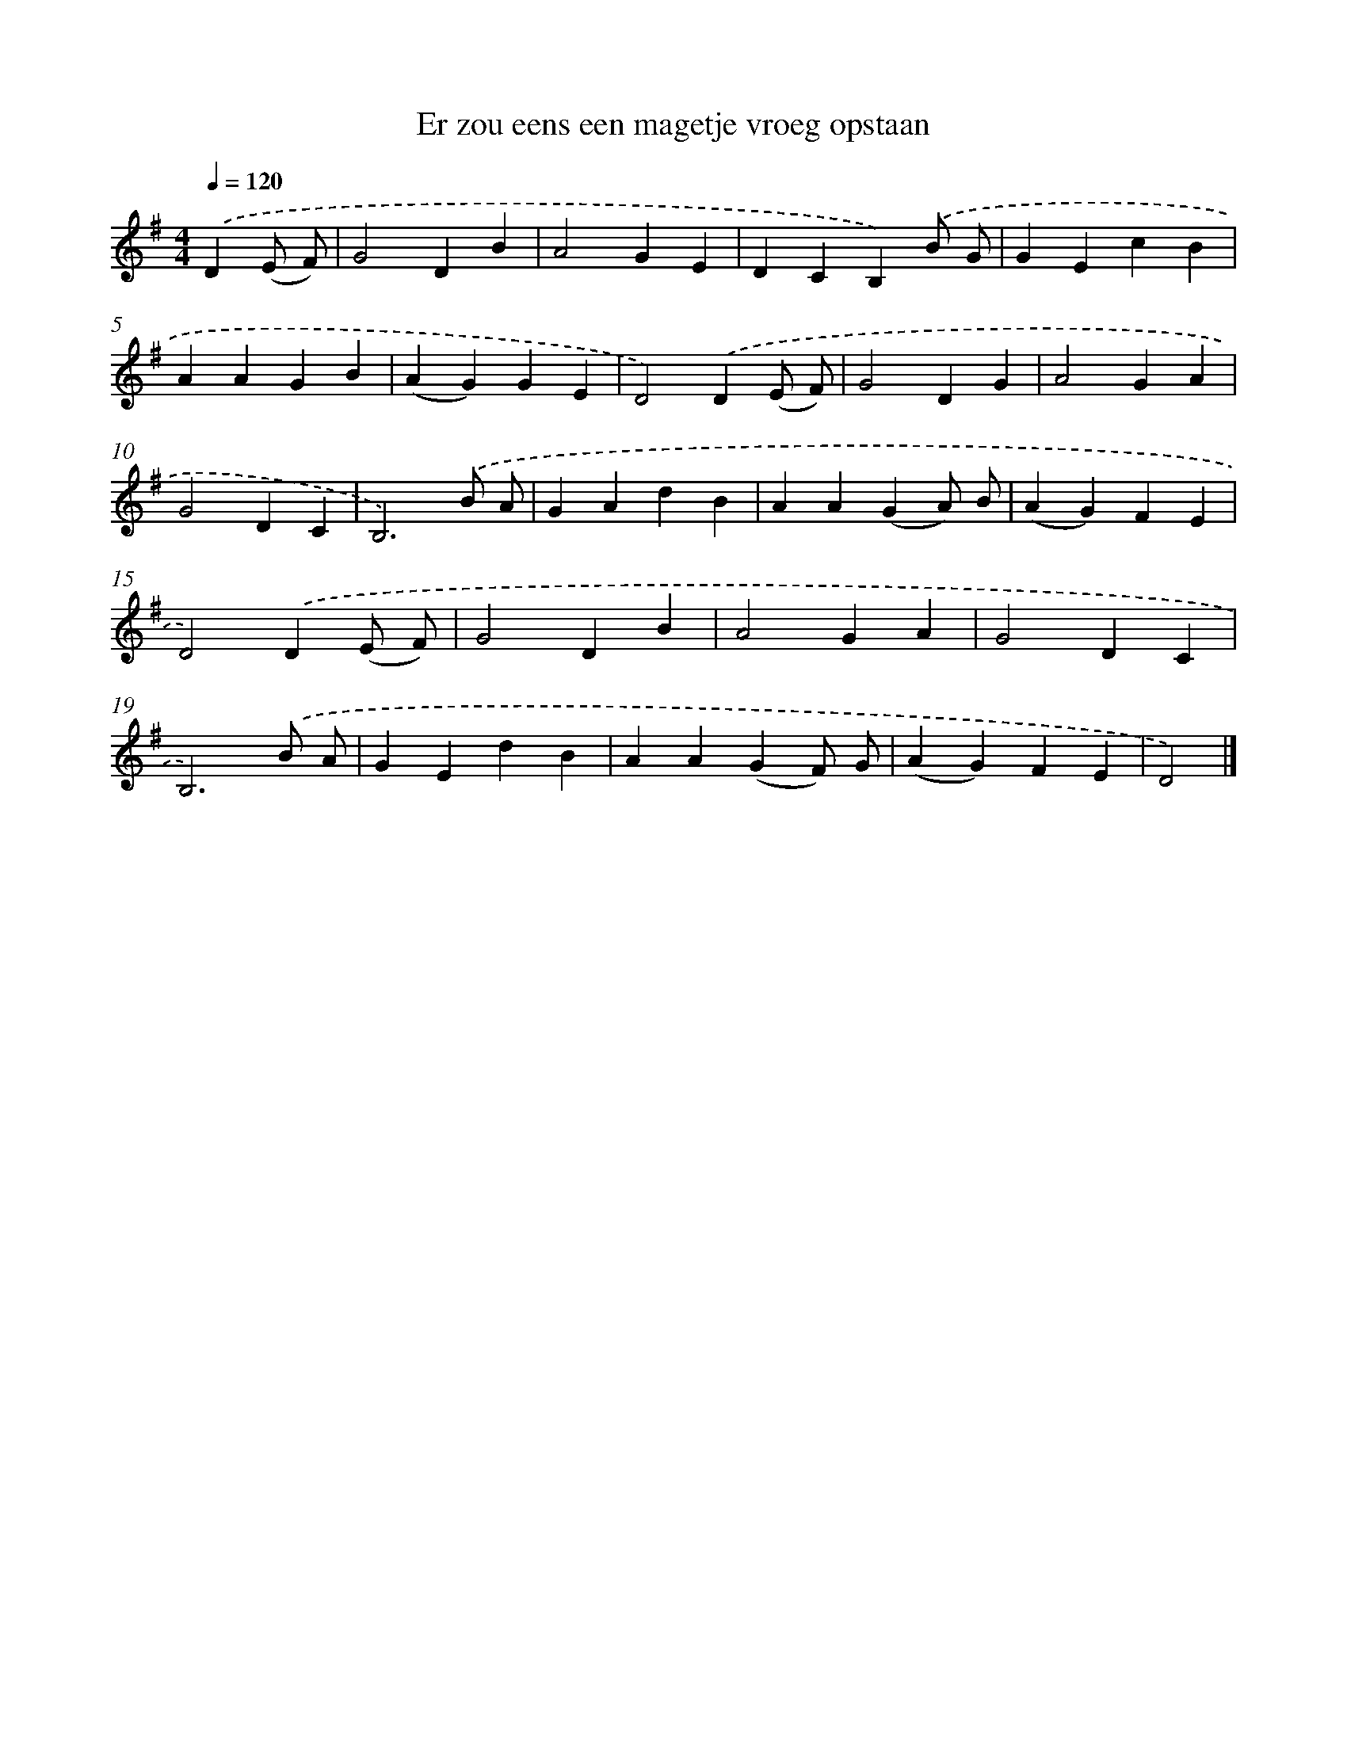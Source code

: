 X: 1702
T: Er zou eens een magetje vroeg opstaan
%%abc-version 2.0
%%abcx-abcm2ps-target-version 5.9.1 (29 Sep 2008)
%%abc-creator hum2abc beta
%%abcx-conversion-date 2018/11/01 14:35:44
%%humdrum-veritas 3081263667
%%humdrum-veritas-data 279605645
%%continueall 1
%%barnumbers 0
L: 1/4
M: 4/4
Q: 1/4=120
K: G clef=treble
.('D(E/ F/) [I:setbarnb 1]|
G2DB |
A2GE |
DCB,).('B/ G/ |
GEcB |
AAGB |
(AG)GE |
D2).('D(E/ F/) |
G2DG |
A2GA |
G2DC |
B,3).('B/ A/ |
GAdB |
AA(GA/) B/ |
(AG)FE |
D2).('D(E/ F/) |
G2DB |
A2GA |
G2DC |
B,3).('B/ A/ |
GEdB |
AA(GF/) G/ |
(AG)FE |
D2) |]
